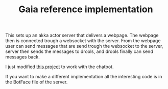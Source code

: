 #+TITLE: Gaia reference implementation

This sets up an akka actor server that delivers a webpage.
The webpage then is connected trough a websocket with the server. 
From the webpage user can send messages that are send trough the websocket to
the server, server then sends the messages to drools,
and drools finally can send messages back.

I just modified [[https://github.com/jrudolph/akka-http-scala-js-websocket-chat][this project]] to work with the chatbot.

If you want to make a different implementation all the interesting code is in
the BotFace file of the server.
